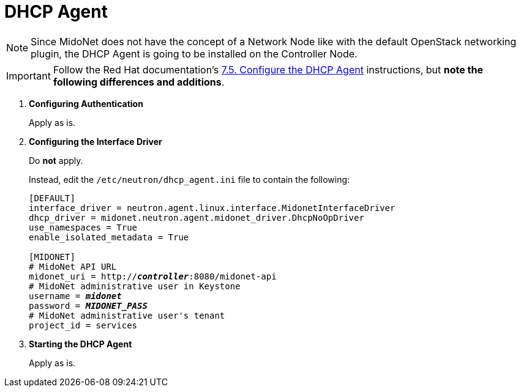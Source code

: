 = DHCP Agent

[NOTE]
Since MidoNet does not have the concept of a Network Node like with the default
OpenStack networking plugin, the DHCP Agent is going to be installed on the
Controller Node.

[IMPORTANT]
Follow the Red Hat documentation's
https://access.redhat.com/documentation/en-US/Red_Hat_Enterprise_Linux_OpenStack_Platform/6/html/Deploying_OpenStack_Learning_Environments/Configuring_the_DHCP_Agent.html[7.5. Configure the DHCP Agent]
instructions, but *note the following differences and additions*.

. *Configuring Authentication*
+
====
Apply as is.
====

. *Configuring the Interface Driver*
+
====
Do *not* apply.

Instead, edit the `/etc/neutron/dhcp_agent.ini` file to contain the
following:

[literal,subs="quotes"]
----
[DEFAULT]
interface_driver = neutron.agent.linux.interface.MidonetInterfaceDriver
dhcp_driver = midonet.neutron.agent.midonet_driver.DhcpNoOpDriver
use_namespaces = True
enable_isolated_metadata = True

[MIDONET]
# MidoNet API URL
midonet_uri = http://*_controller_*:8080/midonet-api
# MidoNet administrative user in Keystone
username = *_midonet_*
password = *_MIDONET_PASS_*
# MidoNet administrative user's tenant
project_id = services
----
====

. *Starting the DHCP Agent*
+
====
Apply as is.
====
